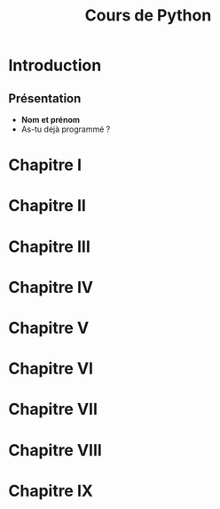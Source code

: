 #+title: Cours de Python

* Introduction
** Présentation
+ *Nom et prénom*
+ As-tu déjà programmé ?
* Chapitre I
* Chapitre II
* Chapitre III
* Chapitre IV
* Chapitre V
* Chapitre VI
* Chapitre VII
* Chapitre VIII
* Chapitre IX
